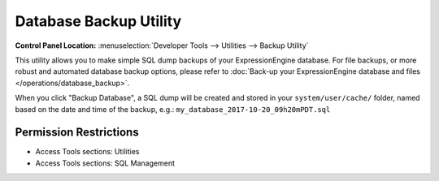.. # This source file is part of the open source project
   # ExpressionEngine User Guide (https://github.com/ExpressionEngine/ExpressionEngine-User-Guide)
   #
   # @link      https://expressionengine.com/
   # @copyright Copyright (c) 2003-2018, EllisLab, Inc. (https://ellislab.com)
   # @license   https://expressionengine.com/license Licensed under Apache License, Version 2.0

Database Backup Utility
=======================

.. rst-class:: cp-path

**Control Panel Location:** :menuselection:`Developer Tools --> Utilities --> Backup Utility`

.. Overview

This utility allows you to make simple SQL dump backups of your ExpressionEngine database. For file backups, or more robust and automated database backup options, please refer to :doc:`Back-up your ExpressionEngine database and files </operations/database_backup>`.

When you click "Backup Database", a SQL dump will be created and stored in your ``system/user/cache/`` folder, named based on the date and time of the backup, e.g.: ``my_database_2017-10-20_09h20mPDT.sql``

.. Screenshot (optional)

.. Permissions

Permission Restrictions
-----------------------

* Access Tools sections: Utilities
* Access Tools sections: SQL Management
